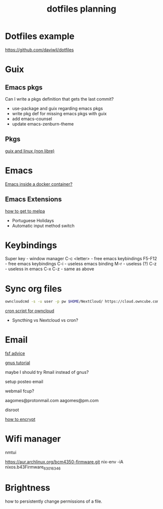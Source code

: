 #+TITLE: dotfiles planning

* Dotfiles example
https://github.com/daviwil/dotfiles

* Guix
** Emacs pkgs

Can I write a pkgs definition that gets the last commit?

- use-package and guix regarding emacs pkgs
- write pkg def for missing emacs pkgs with guix
- add emacs-counsel
- update emacs-zenburn-theme

** Pkgs
[[https://github.com/wingo/guix-nonfree/blob/master/gnu/packages/linux-nonfree.scm][guix and linux (non libre)]]

* Emacs
[[https://medium.com/@sserialdev/emacs-in-the-container-age-5c0c222cfee][Emacs inside a docker container?]]

** Emacs Extensions
[[https://blog.aaronbieber.com/2015/08/04/authoring-emacs-packages.html][how to get to melpa]]

- Portuguese Holidays
- Automatic input method switch

* Keybindings
Super key - window manager
C-c <letter> - free emacs keybindings
F5-F12 - free emacs keybindings
C-i - useless emacs binding
M-r - useless (?)
C-z - useless in emacs
C-x C-z - same as above

* Sync org files
#+begin_src bash
  owncloudcmd -s -u user -p pw $HOME/NextCloud/ https://cloud.owncube.com/remote.php/webdav/
#+end_src

[[https://github.com/owncloud/client/issues/2002#issuecomment-98747743][cron script for owncloud]]

- Syncthing vs Nextcloud vs cron?

* Email
[[https://www.fsf.org/resources/webmail-systems][fsf advice]]

[[https://www.emacswiki.org/emacs/GnusGmail][gnus tutorial]]

maybe I should try Rmail instead of gnus?

setup posteo email

webmail fcup?

aagomes@protonmail.com
aagomes@pm.com

disroot

[[https://github.com/kensanata/ggg#gmail-gnus-gpg-guide-gggg][how to encrypt]]

* Wifi manager
nmtui

https://aur.archlinux.org/bcm4350-firmware.git
nix-env -iA nixos.b43Firmware_6_30_163_46

* Brightness
how to persistently change permissions of a file.
